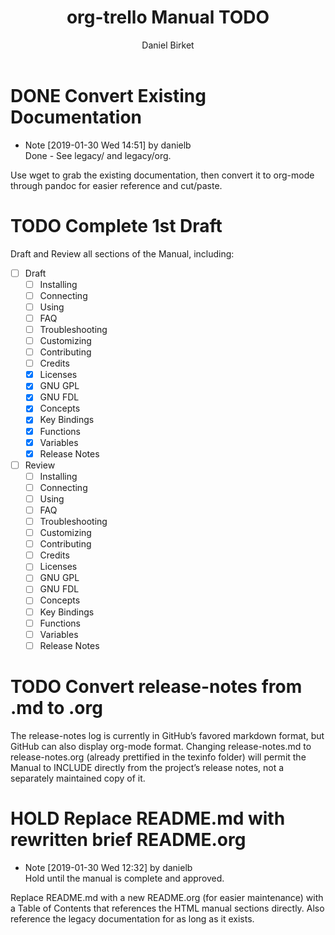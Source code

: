 #+TITLE: org-trello Manual TODO
#+AUTHOR: Daniel Birket
#+EMAIL: danielb@birket.com
#+TODO: TODO(t) NEXT(n) WORK(w) CHEK(c) HOLD(h) | DONE(d) KILL(k)

* DONE Convert Existing Documentation
  CLOSED: [2019-01-30 Wed 14:51]

  - Note [2019-01-30 Wed 14:51] by danielb \\
    Done - See legacy/ and legacy/org.
Use wget to grab the existing documentation, then convert it to org-mode
through pandoc for easier reference and cut/paste.

* TODO Complete 1st Draft

Draft and Review all sections of the Manual, including:

- [-] Draft
  - [ ] Installing
  - [ ] Connecting
  - [ ] Using
  - [ ] FAQ
  - [ ] Troubleshooting
  - [ ] Customizing
  - [ ] Contributing
  - [ ] Credits
  - [X] Licenses
  - [X] GNU GPL
  - [X] GNU FDL
  - [X] Concepts
  - [X] Key Bindings
  - [X] Functions
  - [X] Variables
  - [X] Release Notes

- [ ] Review
  - [ ] Installing
  - [ ] Connecting
  - [ ] Using
  - [ ] FAQ
  - [ ] Troubleshooting
  - [ ] Customizing
  - [ ] Contributing
  - [ ] Credits
  - [ ] Licenses
  - [ ] GNU GPL
  - [ ] GNU FDL
  - [ ] Concepts
  - [ ] Key Bindings
  - [ ] Functions
  - [ ] Variables
  - [ ] Release Notes

* TODO Convert release-notes from .md to .org

The release-notes log is currently in GitHub’s favored markdown
format, but GitHub can also display org-mode format. Changing
release-notes.md to release-notes.org (already prettified in the
texinfo folder) will permit the Manual to INCLUDE directly from the
project’s release notes, not a separately maintained copy of it.

* HOLD Replace README.md with rewritten brief README.org

  - Note [2019-01-30 Wed 12:32] by danielb \\
    Hold until the manual is complete and approved.

Replace README.md with a new README.org (for easier maintenance) with
a Table of Contents that references the HTML manual sections directly.
Also reference the legacy documentation for as long as it exists.
